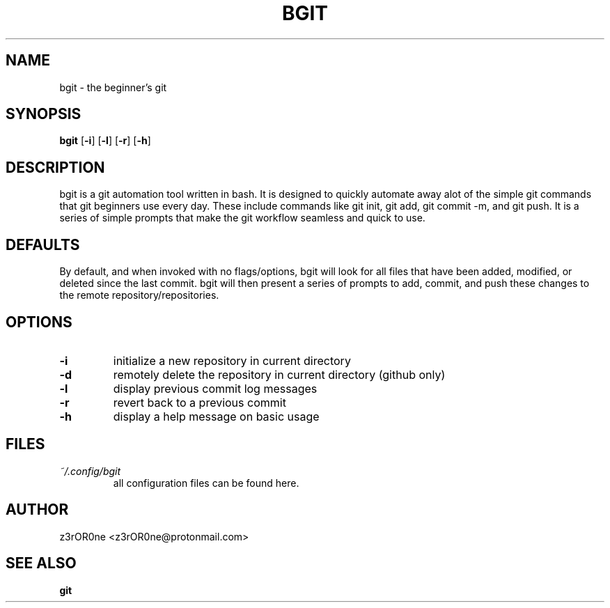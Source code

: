 .TH BGIT 1L 2022-09-29 Info-BGIT

.SH NAME
bgit \- the beginner's git

.SH SYNOPSIS
.B bgit
[\fB\-i\fR]
[\fB\-l\fR]
[\fB\-r\fR]
[\fB\-h\fR]

.SH DESCRIPTION
bgit is a git automation tool written in bash. It is designed to quickly automate away alot of the simple git commands that git beginners use every day. These include commands like git init, git add, git commit -m, and git push. It is a series of simple prompts that make the git workflow seamless and quick to use.

.SH DEFAULTS
By default, and when invoked with no flags/options, bgit will look for all files that have been added, modified, or deleted since the last commit. bgit will then present a series of prompts to add, commit, and push these changes to the remote repository/repositories.

.SH OPTIONS
.TP
.BR \-i
initialize a new repository in current directory
.TP
.BR \-d
remotely delete the repository in current directory (github only)
.TP
.BR \-l
display previous commit log messages
.TP
.BR \-r
revert back to a previous commit
.TP
.BR \-h
display a help message on basic usage

.SH FILES
.TP
.I ~/.config/bgit
all configuration files can be found here.

.SH AUTHOR
z3rOR0ne <z3rOR0ne@protonmail.com>

.SH SEE ALSO
\fBgit\fR
